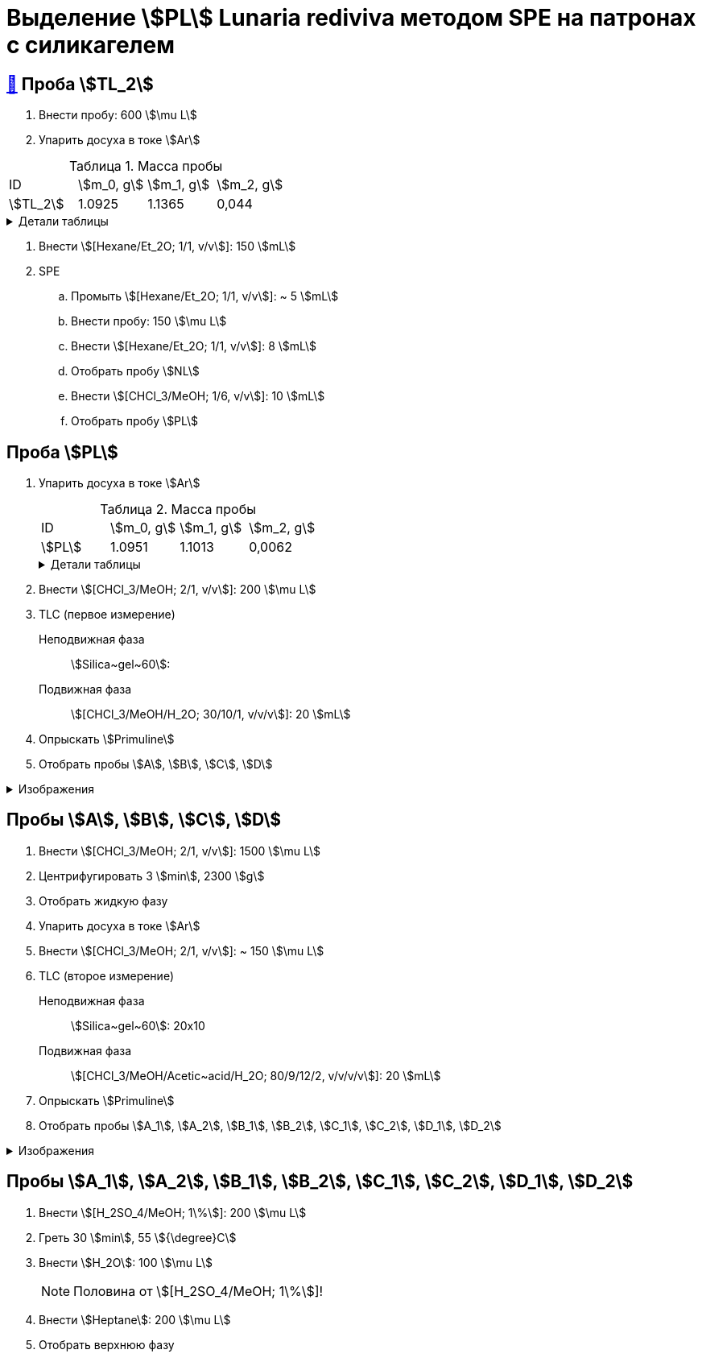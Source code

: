 = Выделение stem:[PL] *Lunaria rediviva* методом SPE на патронах с силикагелем
:figure-caption: Изображение
:figures-caption: Изображения
:nofooter:
:table-caption: Таблица
:table-details: Детали таблицы

== xref:../2024-01-23/1.adoc#пробы-tl_1-tl_2-tl_3[🔗] Проба stem:[TL_2]

. Внести пробу: 600 stem:[\mu L]
. Упарить досуха в токе stem:[Ar]

.Масса пробы
[cols="4*", frame=all, grid=all]
|===
|ID|stem:[m_0, g]|stem:[m_1, g]|stem:[m_2, g]
|stem:[TL_2]|1.0925|1.1365|0,044
|===
.{table-details}
[%collapsible]
====
stem:[m_0]:: Масса пустой пробирки
stem:[m_1]:: Масса пробирки с пробой
stem:[m_2]:: Масса пробы
====

. Внести stem:[[Hexane/Et_2O; 1/1, v/v]]: 150 stem:[mL]
. SPE
.. Промыть stem:[[Hexane/Et_2O; 1/1, v/v]]: ~ 5 stem:[mL]
.. Внести пробу: 150 stem:[\mu L]
.. Внести stem:[[Hexane/Et_2O; 1/1, v/v]]: 8 stem:[mL]
.. Отобрать пробу stem:[NL]
.. Внести stem:[[CHCl_3/MeOH; 1/6, v/v]]: 10 stem:[mL]
.. Отобрать пробу stem:[PL]

== Проба stem:[PL]

. Упарить досуха в токе stem:[Ar]
+
--
.Масса пробы
[cols="4*", frame=all, grid=all]
|===
|ID|stem:[m_0, g]|stem:[m_1, g]|stem:[m_2, g]
|stem:[PL]|1.0951|1.1013|0,0062
|===
.{table-details}
[%collapsible]
====
stem:[m_0]:: Масса пустой пробирки
stem:[m_1]:: Масса пробирки с пробой
stem:[m_2]:: Масса пробы
====
--
. Внести stem:[[CHCl_3/MeOH; 2/1, v/v]]: 200 stem:[\mu L]
. TLC (первое измерение)
Неподвижная фаза:: stem:[Silica~gel~60]: 
Подвижная фаза:: stem:[[CHCl_3/MeOH/H_2O; 30/10/1, v/v/v]]: 20 stem:[mL]
. Опрыскать stem:[Primuline]
. Отобрать пробы stem:[A], stem:[B], stem:[C], stem:[D]

.{figures-caption}
[%collapsible]
====
[cols="2*", frame=none, grid=none]
|===
|image:https://lh3.googleusercontent.com/pw/AP1GczOMbp-ULQLB66AoVvzEYqdMGBrqvjuc5bXNiIVYb0Foi0Gjsbzvdlf_lqM3W1kHsnDMwZltKY73Qul_TN0vn1UmnLXpl1M-mJYi-6gq-QXDD9eV7F4_eF2-g2BvgcDQen3ET3F-VTPTZFrHOAeES4S0[]
|image:https://lh3.googleusercontent.com/pw/AP1GczPJ1o7YqNc5-EeQB4Oq0jrTTwdO1mFzXeSozcMi-biEuGGbMoUpdAUGiKLSK3Mju-fd_81jVG93lpmsnDDnwasOg7ntyGL4DqWqC5krR3a4xBizMieHa3Ca-0EH8YkdVUM56l72ekF-lvR9_alo3S3O[]
|image:https://lh3.googleusercontent.com/pw/AP1GczNKaAoYcvBdeCX3CYzHoSnQY6Crc7KbTPsTQKveDNfB0iuobWxxkjAFZ0W_TJmYQsEGUTS2lajYiElQQhR2e37mGw5IMCJT5ifzGowXmDrVjsNd8gVKJJPom1b-wgrMqZoSJJXaSWCMOnzUivm_cF-3[]
|image:https://lh3.googleusercontent.com/pw/AP1GczPO7vHzcJXLQoFwL_dnG7xU0MwF0laS1WUDQVRW8mvQCbFq5Y1cslBCoLXbjJnafXMhkYMY4enP1LTA6_g_-M5qcKba-fn8ZkjFNvIrbTy18UhzrdMTOYt0G23lDCaYchGKJb7Ff6l_xKpF6sWC-X_s[]
|===
====

== Пробы stem:[A], stem:[B], stem:[C], stem:[D]

. Внести stem:[[CHCl_3/MeOH; 2/1, v/v]]: 1500 stem:[\mu L]
. Центрифугировать 3 stem:[min], 2300 stem:[g]
. Отобрать жидкую фазу
. Упарить досуха в токе stem:[Ar]
. Внести stem:[[CHCl_3/MeOH; 2/1, v/v]]: ~ 150 stem:[\mu L]

. TLC (второе измерение)
Неподвижная фаза::: stem:[Silica~gel~60]: 20x10
Подвижная фаза::: stem:[[CHCl_3/MeOH/Acetic~acid/H_2O; 80/9/12/2, v/v/v/v]]: 20 stem:[mL]
. Опрыскать stem:[Primuline]
. Отобрать пробы stem:[A_1], stem:[A_2], stem:[B_1], stem:[B_2], stem:[C_1], stem:[C_2], stem:[D_1], stem:[D_2]

.{figures-caption}
[%collapsible]
====
[cols="2*", frame=none, grid=none]
|===
|image:https://lh3.googleusercontent.com/pw/AP1GczNM2lzoBylFSdOD17MzVpvWDhffvgOZ6VYZs2otGfXi2zA3A1pXW6FBCVqw7wmO_KujMV9n7OgwLJMb7tAJe4rylqsEE20vEv1jM268U_qQtzk2EJKdco4vdVrYUOT2GAJEv99Vu6XUVzkRk61cEBnY[]
|image:https://lh3.googleusercontent.com/pw/AP1GczNAexVclqwNwuPrKtKDu6M4-yxdrU_u41ZniA7IjXintJWh6Q8LQ7bhK4RjHr60h1R4vebqXglto0TwlUAYPSA4Hf7YnwedgNNW20YFvn1zwdcFPK-4bxMzvYEHU9iklcyBdY-3n-uLgzGwZm3sj6zG[]
|===
====

== Пробы stem:[A_1], stem:[A_2], stem:[B_1], stem:[B_2], stem:[C_1], stem:[C_2], stem:[D_1], stem:[D_2]

. Внести stem:[[H_2SO_4/MeOH; 1\%]]: 200 stem:[\mu L]
. Греть 30 stem:[min], 55 stem:[{\degree}C]
. Внести stem:[H_2O]: 100 stem:[\mu L]
+
NOTE: Половина от stem:[[H_2SO_4/MeOH; 1\%]]!
. Внести stem:[Heptane]: 200 stem:[\mu L]
. Отобрать верхнюю фазу
